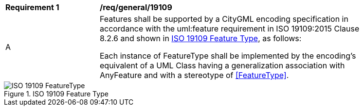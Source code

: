 [[req_class-19109]]
[width="90%",cols="2,6"]
|===
^|*Requirement  {counter:req-id}* |*/req/general/19109* 
^|A |Features shall be supported by a CityGML encoding specification in accordance with the uml:feature requirement in ISO 19109:2015 Clause 8.2.6 and shown in <<iso-19109>>, as follows:

Each instance of FeatureType shall be implemented by the encoding’s equivalent of a UML Class having a generalization association with AnyFeature and with a stereotype of <<FeatureType>>.
|===

[[iso-19109]]
.ISO 19109 Feature Type
image::../../figures/ISO-19109-FeatureType.png[]
